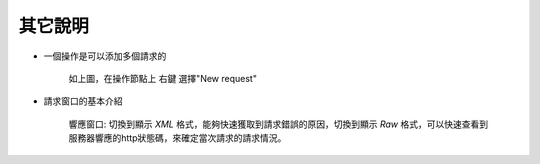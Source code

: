 其它說明
============

* 一個操作是可以添加多個請求的

    .. image:: images/fs2019101600021I.jpg
    
    如上圖，在操作節點上 右鍵 選擇"New request"

* 請求窗口的基本介紹
    
   .. image:: images/fs2019101600022w.jpg

   響應窗口: 切換到顯示 *XML* 格式，能夠快速獲取到請求錯誤的原因，切換到顯示 *Raw* 格式，可以快速查看到服務器響應的http狀態碼，來確定當次請求的請求情況。